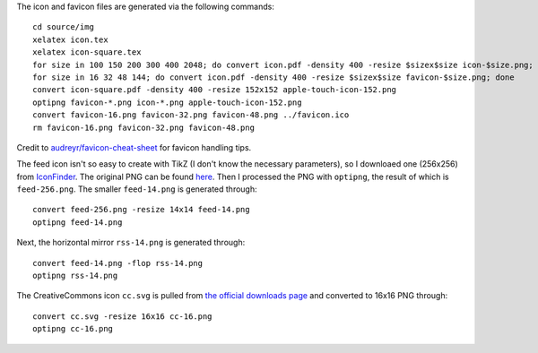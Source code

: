 The icon and favicon files are generated via the following commands: ::

  cd source/img
  xelatex icon.tex
  xelatex icon-square.tex
  for size in 100 150 200 300 400 2048; do convert icon.pdf -density 400 -resize $sizex$size icon-$size.png; done
  for size in 16 32 48 144; do convert icon.pdf -density 400 -resize $sizex$size favicon-$size.png; done
  convert icon-square.pdf -density 400 -resize 152x152 apple-touch-icon-152.png
  optipng favicon-*.png icon-*.png apple-touch-icon-152.png
  convert favicon-16.png favicon-32.png favicon-48.png ../favicon.ico
  rm favicon-16.png favicon-32.png favicon-48.png

Credit to `audreyr/favicon-cheat-sheet <https://github.com/audreyr/favicon-cheat-sheet>`_ for favicon handling tips.

The feed icon isn't so easy to create with TikZ (I don't know the necessary parameters), so I downloaed one (256x256) from `IconFinder <https://www.iconfinder.com/icons/49861/feed_rss_icon>`_. The original PNG can be found `here <http://i.imgur.com/4XE3iL3.png>`_. Then I processed the PNG with ``optipng``, the result of which is ``feed-256.png``. The smaller ``feed-14.png`` is generated through::

  convert feed-256.png -resize 14x14 feed-14.png
  optipng feed-14.png

Next, the horizontal mirror ``rss-14.png`` is generated through::

  convert feed-14.png -flop rss-14.png
  optipng rss-14.png

The CreativeCommons icon ``cc.svg`` is pulled from `the official downloads page <https://creativecommons.org/about/downloads>`_ and converted to 16x16 PNG through::

  convert cc.svg -resize 16x16 cc-16.png
  optipng cc-16.png
